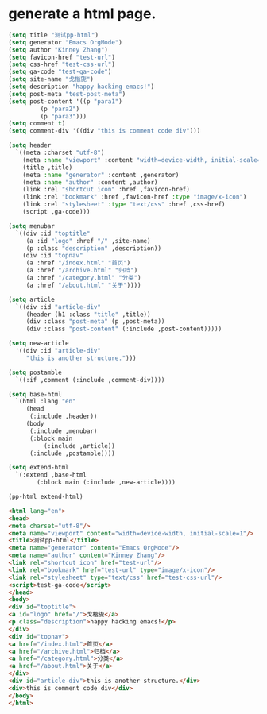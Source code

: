 * generate a html page. 

#+BEGIN_SRC emacs-lisp :exports both :wrap src html
    (setq title "测试pp-html")
    (setq generator "Emacs OrgMode")
    (setq author "Kinney Zhang")
    (setq favicon-href "test-url")
    (setq css-href "test-css-url")
    (setq ga-code "test-ga-code")
    (setq site-name "戈楷旎")
    (setq description "happy hacking emacs!")
    (setq post-meta "test-post-meta")
    (setq post-content '((p "para1")
			 (p "para2")
			 (p "para3")))
    (setq comment t)
    (setq comment-div '((div "this is comment code div")))

    (setq header
	  `((meta :charset "utf-8")
	    (meta :name "viewport" :content "width=device-width, initial-scale=1")
	    (title ,title)
	    (meta :name "generator" :content ,generator)
	    (meta :name "author" :content ,author)
	    (link :rel "shortcut icon" :href ,favicon-href)
	    (link :rel "bookmark" :href ,favicon-href :type "image/x-icon")
	    (link :rel "stylesheet" :type "text/css" :href ,css-href)
	    (script ,ga-code)))

    (setq menubar
	  `((div :id "toptitle"
		 (a :id "logo" :href "/" ,site-name)
		 (p :class "description" ,description))
	    (div :id "topnav"
		 (a :href "/index.html" "首页")
		 (a :href "/archive.html" "归档")
		 (a :href "/category.html" "分类")
		 (a :href "/about.html" "关于"))))

    (setq article
	  `((div :id "article-div"
		 (header (h1 :class "title" ,title))
		 (div :class "post-meta" (p ,post-meta))
		 (div :class "post-content" (:include ,post-content)))))

    (setq new-article
	  '((div :id "article-div"
		 "this is another structure.")))

    (setq postamble
	  `((:if ,comment (:include ,comment-div))))

    (setq base-html
	  `(html :lang "en"
		 (head
		  (:include ,header))
		 (body
		  (:include ,menubar)
		  (:block main
			  (:include ,article))
		  (:include ,postamble))))

    (setq extend-html
	  `(:extend ,base-html
		    (:block main (:include ,new-article))))

    (pp-html extend-html)
    #+END_SRC

    #+RESULTS:
    #+begin_src html
    <html lang="en">
    <head>
    <meta charset="utf-8"/>
    <meta name="viewport" content="width=device-width, initial-scale=1"/>
    <title>测试pp-html</title>
    <meta name="generator" content="Emacs OrgMode"/>
    <meta name="author" content="Kinney Zhang"/>
    <link rel="shortcut icon" href="test-url"/>
    <link rel="bookmark" href="test-url" type="image/x-icon"/>
    <link rel="stylesheet" type="text/css" href="test-css-url"/>
    <script>test-ga-code</script>
    </head>
    <body>
    <div id="toptitle">
    <a id="logo" href="/">戈楷旎</a>
    <p class="description">happy hacking emacs!</p>
    </div>
    <div id="topnav">
    <a href="/index.html">首页</a>
    <a href="/archive.html">归档</a>
    <a href="/category.html">分类</a>
    <a href="/about.html">关于</a>
    </div>
    <div id="article-div">this is another structure.</div>
    <div>this is comment code div</div>
    </body>
    </html>
    #+end_src
